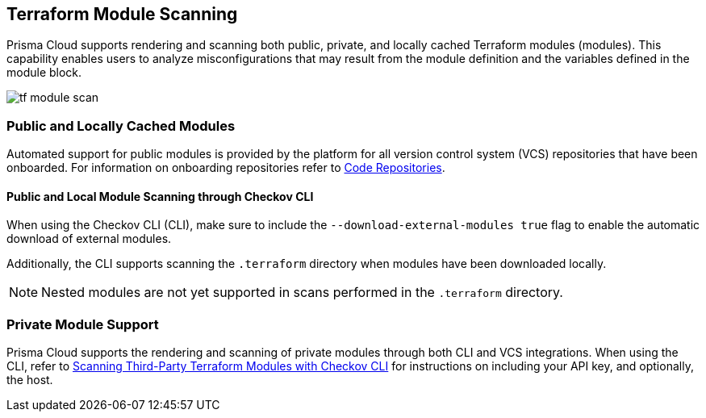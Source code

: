 == Terraform Module Scanning

Prisma Cloud supports rendering and scanning both public, private, and locally cached Terraform modules (modules). This capability enables users to analyze misconfigurations that may result from the module definition and the variables defined in the module block.

image::application-security/tf-module-scan.png[]

=== Public and Locally Cached Modules

Automated support for public modules is provided by the platform for all version control system (VCS) repositories that have been onboarded. For information on onboarding repositories refer to xref:../../get-started/connect-code-and-build-providers/code-repositories/code-repositories.adoc[Code Repositories].

==== Public and Local Module Scanning through Checkov CLI

When using the Checkov CLI (CLI), make sure to include the `--download-external-modules true` flag to enable the automatic download of external modules.

Additionally, the CLI supports scanning the `.terraform` directory when modules have been downloaded locally. 

NOTE: Nested modules are not yet supported in scans performed in the  `.terraform` directory.

=== Private Module Support

Prisma Cloud supports the rendering and scanning of private modules through both CLI and VCS integrations. When using the CLI, refer to https://www.checkov.io/7.Scan%20Examples/Terraform.html[Scanning Third-Party Terraform Modules with Checkov CLI] for instructions on including your API key, and optionally, the host.



